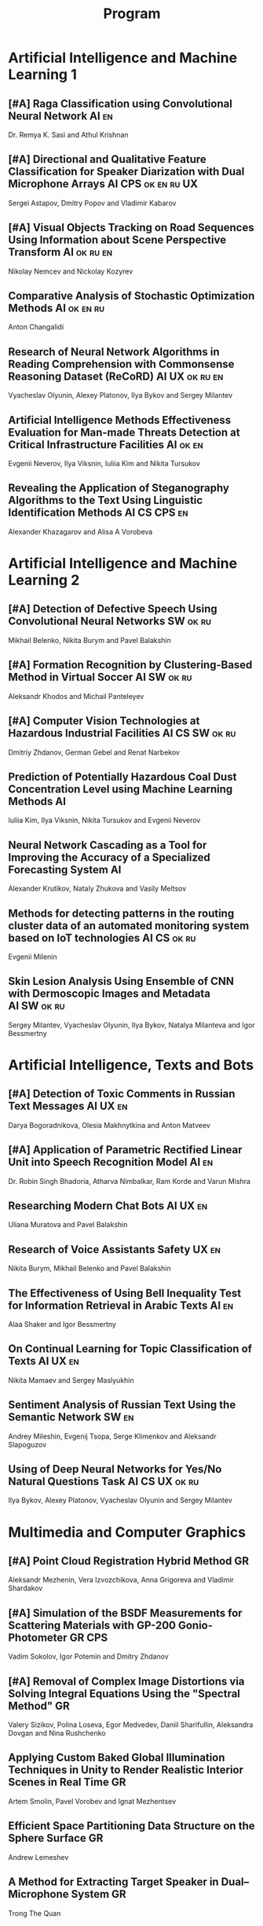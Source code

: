 #+TITLE: Program

* Artificial Intelligence and Machine Learning 1
** [#A] <<2>> Raga Classification using Convolutional Neural Network :AI:en:
Dr. Remya K. Sasi and Athul Krishnan
** [#A] <<81>> Directional and Qualitative Feature Classification for Speaker Diarization with Dual Microphone Arrays :AI:CPS:ok:en:ru:UX:
Sergei Astapov, Dmitry Popov and Vladimir Kabarov
** [#A] <<51>> Visual Objects Tracking on Road Sequences Using Information about Scene Perspective Transform :AI:ok:ru:en:
Nikolay Nemcev and Nickolay Kozyrev
** <<94>> Comparative Analysis of Stochastic Optimization Methods :AI:ok:en:ru:
Anton Changalidi
** <<87>> Research of Neural Network Algorithms in Reading Comprehension with Commonsense Reasoning Dataset (ReCoRD) :AI:UX:ok:ru:en:
Vyacheslav Olyunin, Alexey Platonov, Ilya Bykov and Sergey Milantev
** <<89>> Artificial Intelligence Methods Effectiveness Evaluation for Man-made Threats Detection at Critical Infrastructure Facilities :AI:ok:en:
Evgenii Neverov, Ilya Viksnin, Iuliia Kim and Nikita Tursukov
** <<67>> Revealing the Application of Steganography Algorithms to the Text Using Linguistic Identification Methods :AI:CS:CPS:en:
Alexander Khazagarov and Alisa A Vorobeva
* Artificial Intelligence and Machine Learning 2
** [#A] <<34>> Detection of Defective Speech Using Convolutional Neural Networks :SW:ok:ru:
Mikhail Belenko, Nikita Burym and Pavel Balakshin
** [#A] <<93>> Formation Recognition by Clustering-Based Method in Virtual Soccer :AI:SW:ok:ru:
Aleksandr Khodos and Michail Panteleyev
** [#A] <<53>> Computer Vision Technologies at Hazardous Industrial Facilities :AI:CS:SW:ok:ru:
Dmitriy Zhdanov, German Gebel and Renat Narbekov
** <<35>> Prediction of Potentially Hazardous Coal Dust Concentration Level using Machine Learning Methods :AI:
Iuliia Kim, Ilya Viksnin, Nikita Tursukov and Evgenii Neverov
** <<63>> Neural Network Cascading as a Tool for Improving the Accuracy of a Specialized Forecasting System :AI:
Alexander Krutikov, Nataly Zhukova and Vasily Meltsov
** <<36>> Methods for detecting patterns in the routing cluster data of an automated monitoring system based on IoT technologies :AI:CS:ok:ru:
Evgenii Milenin
** <<26>> Skin Lesion Analysis Using Ensemble of CNN with Dermoscopic Images and Metadata :AI:SW:ok:ru:
Sergey Milantev, Vyacheslav Olyunin, Ilya Bykov, Natalya Milanteva and Igor Bessmertny
* Artificial Intelligence, Texts and Bots
** [#A] <<66>> Detection of Toxic Comments in Russian Text Messages :AI:UX:en:
Darya Bogoradnikova, Olesia Makhnytkina and Anton Matveev
** [#A] <<52>> Application of Parametric Rectified Linear Unit into Speech Recognition Model :AI:en:
Dr. Robin Singh Bhadoria, Atharva Nimbalkar, Ram Korde and Varun Mishra
** <<57>> Researching Modern Chat Bots :AI:UX:en:
Uliana Muratova and Pavel Balakshin
** <<78>> Research of Voice Assistants Safety :UX:en:
Nikita Burym, Mikhail Belenko and Pavel Balakshin
** <<43>> The Effectiveness of Using Bell Inequality Test for Information Retrieval in Arabic Texts :AI:en:
Alaa Shaker and Igor Bessmertny
** <<91>> On Continual Learning for Topic Classification of Texts :AI:UX:en:
Nikita Mamaev and Sergey Maslyukhin
** <<95>> Sentiment Analysis of Russian Text Using the Semantic Network :SW:en:
Andrey Mileshin, Evgenij Tsopa, Serge Klimenkov and Aleksandr Slapoguzov
** <<70>> Using of Deep Neural Networks for Yes/No Natural Questions Task :AI:CS:UX:ok:ru:
Ilya Bykov, Alexey Platonov, Vyacheslav Olyunin and Sergey Milantev
* Multimedia and Computer Graphics
** [#A] <<84>> Point Cloud Registration Hybrid Method :GR:
Aleksandr Mezhenin, Vera Izvozchikova, Anna Grigoreva and Vladimir Shardakov
** [#A] <<8>> Simulation of the BSDF Measurements for Scattering Materials with GP-200 Gonio-Photometer :GR:CPS:
Vadim Sokolov, Igor Potemin and Dmitry Zhdanov
** [#A] <<3>> Removal of Complex Image Distortions via Solving Integral Equations Using the "Spectral Method" :GR:
Valery Sizikov, Polina Loseva, Egor Medvedev, Daniil Sharifullin, Aleksandra Dovgan and Nina Rushchenko
** <<99>> Applying Custom Baked Global Illumination Techniques in Unity to Render Realistic Interior Scenes in Real Time :GR:
Artem Smolin, Pavel Vorobev and Ignat Mezhentsev
** <<90>> Efficient Space Partitioning Data Structure on the Sphere Surface :GR:
Andrew Lemeshev
** <<32>> A Method for Extracting Target Speaker in Dual–Microphone System :GR:
Trong The Quan
** <<33>> A Speech Enhancement in Diffuse Noise Field Using MVDR Filter :GR:
Trong The Quan
* Computer Systems and Networks 1
** [#A] <<10>> Spatial-energy Model of a Wireless Sensor Network :CS:ok:ru:en:
Tatyana Astakhova, Darya Kirilova and Mikhail Kolbanev
** [#A] <<15>> Logic Graphs: complete, semantic oriented and easy to learn visualization method for OWL DL language :SW:ok:en:
Ngoc Than Nguyen and Ildar Baimuratov
** <<45>> Evaluating Efficiency of Artificial Neural Networks for Solving Symmetric Cryptography Issues :CS:ok:en:
Denis Roenko
** <<101>> Algorithm for Persons Cross-identification Across Social Networks :CS:ok:ru:en:
Irina Dmitrieva and Sergey Chuprov
** <<85>> Organization of UDP Transmissions Reservation in Real-Time Computer Networks :CS:ok:ru:en:
Ilya Noskov and Vladimir Bogatyrev
** <<48>> Multimedia Data Model and Experimental Technique to Improve Human-Computer Graphic Interface :GR:ok:en:
Ekaterina Borevich, Serg Mescheryakov and Victor Yanchus
** <<73>> PROWN: Pattern Oriented Routing in Wireless Network: Concept & Challenges :CS:en:
Rahul Johari, Riya Bhatia and Kanika Gupta
** <<60>> Forecasting Network Exchange Time Series :CS:thu:ok:ru:
Aleksandr Moshnikov and Aleksandr Syrov
* Computer Systems and Networks 2
** [#A] <<40>> Replication of Requests when Dividing Cluster Nodes Between Threads of Different Criticality to Delays in Queues :CS:
Vladimir Bogatyrev, Stanislav Bogatyrev and Anatoy Bogatyrev
** [#A] <<80>> Recording and Storage Traffic Management in Storage Systems :CS:ok:ru:
Tatyana Tatarnikova, Ekaterina Poymanova and Ekaterina Kraeva
** <<62>> Evaluation of Network Reliability and Element Importance Metrics :CS:ok:ru:
Aleksandr Moshnikov
** <<21>> Emotion Recognition Software based on Facial Expressions :CS:UX:
Darya Panarina and Pavel Balakshin
** <<75>> Priority Serving of Heterogeneous Traffic with Replication of Waiting-Critical Requests  :CS:
Vladimir Bogatyrev, Stanislav Bogatyrev and Anatoy Bogatyrev
** <<102>> Target Algorithm Optimisation for a Custom Processor Unit in the ASIP :CS:CPS:SW:
Daniil Prohorov and Aleksandr Penskoi
** <<1>> Cross-Cluster Redistribution with Replication of Heterogeneous Request Flow :CS:ok:ru:
Vladimir Bogatyrev, Anatoly Bogatyrev and Stanislav Bogatyrev
** <<6>> Risk Analysis Method of Authentication Systems for Swarms of UAV :CS:ok:ru:
Tran D. Khanh, Le D. Don and Komarov I. Ivanovich
* Cyber-Physical Systems 1
** [#A] <<59>> Training laboratories with online access on the ITMO.cLAB platform :CPS:EDU:
Alexey Platunov, Arkady Kluchev, Vasiliy Pinkevich, Vladislav Kluchev and Maxim Kolchurin
** [#A] <<25>> Integrating Smart Contracts into Smart Factory Elements' Informational Interaction Model :CPS:
Julia Lyakhovenko, Ilia Viksnin and Sergey Chuprov
** [#A] <<23>> Informational Messages and Space Models Application in Smart Factory Concept :CPS:
Maria Usova, Ilya Viksnin and Sergey Chuprov
** <<16>> A Two-phase Model of Information Interaction in a Heterogeneous Internet of Things Network at the Last Mile
Anna Romanova, Mikhail Kolbanev and Natalya Verzun
** <<97>> Method for Environmental Monitoring in the Incomplete Data Conditions :AI:CPS:
Nikita Tursukov, Ilya Viksnin, Iuliia Kim and Evgenii Neverov
** <<98>> Development of a Linear Actuator Controller For a Hand Prosthesis :CPS:
Pavel Rozhkin, Kirill Markin and Alexey Platunov
** <<110>> Scalable Simulation Environment of Microcontrollers with Remote Access :CPS:
Sergei Bykovskii, Tatyana Prilutskaya and Elizaveta Kormilitsyna
* Cyber-Physical Systems 2
** [#A] <<65>> Design of Embedded and Cyber-Physical Systems using a Cross-Level Microarchitectural Patterns of the Computational Process Organization :CS:CPS:
Vasiliy Pinkevich and Alexey Platunov
** [#A] <<92>> Practical Comparison of High-Level Synthesis and Hardware Generation Frameworks: CPU Floating Point Unit Case :CPS:
Oleg Morozov and Alexander Antonov
** [#A] <<49>> Panorama Stitching Method Using Sensor Fusion :CPS:
Aleksei Goncharov and Sergei Bykovskii
** <<86>> Software Module for Unmanned Autonomous Vehicle's On-board Camera Faults Detection and Correction :AI:GR:CPS:
Egor Domnitsky, Vladimir Mikhailov, Evgeniy Zoloedov, Danila Alyukov, Sergey Chuprov, Egor Marinenkov and Ilia Viksnin
** <<108>> One Approach To Construct Ambient Intelligence System’s (AmIS) Models Based On Fog Platforms :CS:CPS:SW:
Saddam Abbas, Alexander Vodyaho, Vladimir Chernokulsky and Natalia Zhukova
** <<50>> Optimization of Hardware Neural Networks Using Queuing Theory :CPS:
Konstantin Kormilitsyn and Pavel Kustarev
** <<79>> Method for Predicting the Result of Applications Submitted to Scientific Tenders from the Criteria for their Assessment :CS:EDU:
Galina Markina, Olga Kuznetsova, Mikhail Shley and Tatiana Markina
* Software Engineering
** [#A] <<12>> Developing A LSM Tree Time Series Storage Library In Golang :CS:SW:
Nikita Tomilov
** [#A] <<103>> Analysing PHP Source Codes Using Syntax-Directed Translation :AI:SW:
Daniil Sadyrin, Andrey Dergachev and Aglaia Ilina
** <<22>> Web Languages Typing and Optimization of the Web Application Development Process :GR:SW:
Nikita Vozisov, Ilya Gosudarev, Irina Gotskaya and Alina Firsova
** <<46>> Deterministic Thread Management Tool Based on Google Thread Sanitizer :CS:SW:
Matvey Chudakov, Oleg Doronin, Karina Dergun, Andrey Dergachev and Aglaia Ilina
** <<100>> The Identification and Research of Simulation Models of Business Processes in a Large Company Using Data of Corporate Information Systems :CS:SW:
Alexander Kshenin and Sergey Kovalchuk
** <<88>> Development of a Tool for Automating the Collection and Analysis of Open Data GitHub Users :SW:
Sergei Isaev, Ilya Gosudarev and Irina Gotskaya
** <<105>> Debugger Infrastructure for the Portable Runtime Environment :CS:
Elizaveta Kuzenkova, Yuriy Korenkov, Ivan Loginov, Andrey Dergachev and Aglaya Ilina
** <<44>> Intellectual Method of Programs Interactions Visualization for Information Security Audit of the Operating System :SW:
Mikhail V. Buinevich, Konstantin E. Izrailov and Grigory A. Ganov
* Posters
** <<5>> Automated measurement system with sensor signal processing control :CPS:
Svetlana Kolmogorova
** <<11>> Using OpenMP to Optimize model training process in machine learning algorithms :AI:ok:en:
Omar Mohammed, Moeid Heidari and Alexey Paznikov
** <<38>> Development of Algorithm for Improving Accuracy of Probability Coefficient of Threat Implementation in Personal Data Information Systems :CS:
Sergey Verevkin, Ksenia Naumova, Tatiana Tatarnikova, Pavel Bogdanov and Ekaterina Kraeva
** <<54>> Development of Means for Assessing the Level of Student Satisfaction with the Distance Learning Process through Video Conferencing :AI:CS:EDU:UX:
Adelina Ismagilova, Sofia Sorokina and Oleg Basov
* Student Colloquium
** Automation of Tool Wear Control on the Flexible Manufacturing System
Tatiana Basova
** Security Concerns of a Cloud Environment :en:
Amit Sanger
** Technologies of modern template photolithography to create single and double layer PCBs: home version
Alexandr Shchukin
** UPUPUP: social network for maintaining long-term motivation and achieve goals
Ekaterina Makarova
** User Profiling in Social Media
Qi Yang
** Hybrid MPI Programming in High-Performance Computing :en:
Yongyu Chen
** Synthesizing Sound for Art Projects
Irina Zaguzina
** Mobile Authentication and UX Problem of Cyrillic Alphabet Users
Semyon Kuznetsov
** Methods for Improving the Quality of Building 3d Models in Photogrammetry
Angelina Prishchepa
** Improving UX of Visualizing Project Documentation by Virtual Reality
Liza Volodina
** Framework for Processing Huge Amount of String Data
Svetlana Podkolzina
** Virtual Reality Application for Training the Vestibular System
Daria Plotnikova
** Multiple Viewpoint Data Visualization in Clinical Medicine
Daria Filippova
** Mobile Authentication and Cyrillic Alphabet
Aleksandr Volosiuk
** Transformation of Point Clouds into 3d Model
Polina Loseva
** Evaluation of GUI based on search time for information objects
Aleksei Vostrukh
** Adaptive Learning in Computer Design of Ship Integrated Management Systems
Hoang Kinh
** Highly Specialized Professional Texts Converting to a Conceptual Series for Unskilled Users
Ekaterina Mashina
** Normal Mapping in 3d Graphic Engines Acceleration by Message Passing Interface
Moeid Heidari
** Predicting of the Urban Space Organization and Determining Usage Scenarios
Anna Avdyushina
